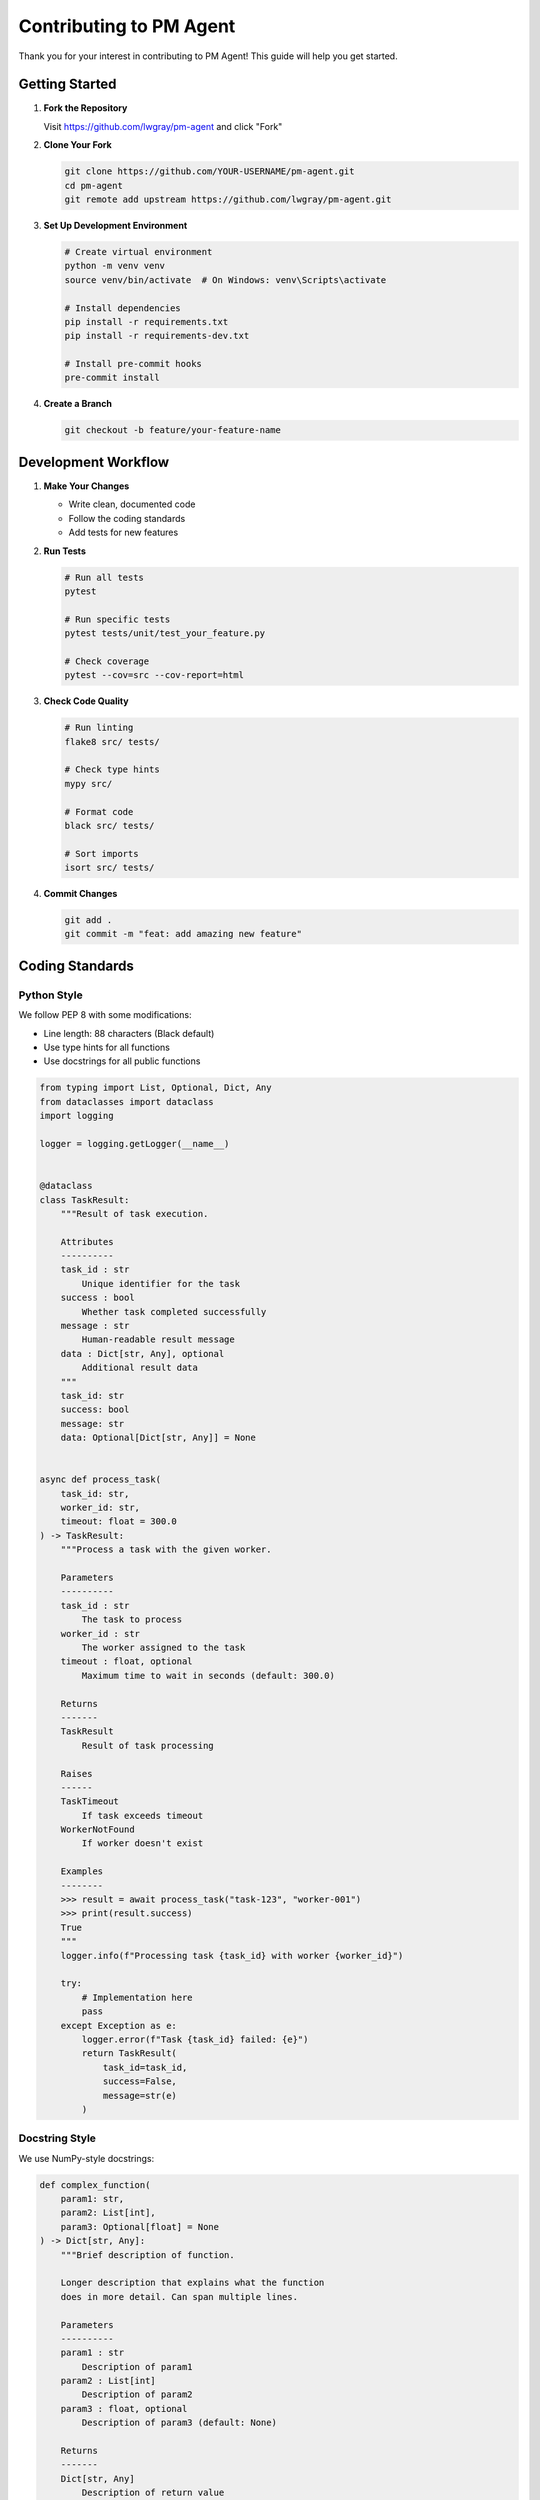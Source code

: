 Contributing to PM Agent
========================

Thank you for your interest in contributing to PM Agent! This guide will help you get started.

Getting Started
---------------

1. **Fork the Repository**
   
   Visit https://github.com/lwgray/pm-agent and click "Fork"

2. **Clone Your Fork**
   
   .. code-block:: bash
   
      git clone https://github.com/YOUR-USERNAME/pm-agent.git
      cd pm-agent
      git remote add upstream https://github.com/lwgray/pm-agent.git

3. **Set Up Development Environment**
   
   .. code-block:: bash
   
      # Create virtual environment
      python -m venv venv
      source venv/bin/activate  # On Windows: venv\Scripts\activate
      
      # Install dependencies
      pip install -r requirements.txt
      pip install -r requirements-dev.txt
      
      # Install pre-commit hooks
      pre-commit install

4. **Create a Branch**
   
   .. code-block:: bash
   
      git checkout -b feature/your-feature-name

Development Workflow
--------------------

1. **Make Your Changes**
   
   * Write clean, documented code
   * Follow the coding standards
   * Add tests for new features

2. **Run Tests**
   
   .. code-block:: bash
   
      # Run all tests
      pytest
      
      # Run specific tests
      pytest tests/unit/test_your_feature.py
      
      # Check coverage
      pytest --cov=src --cov-report=html

3. **Check Code Quality**
   
   .. code-block:: bash
   
      # Run linting
      flake8 src/ tests/
      
      # Check type hints
      mypy src/
      
      # Format code
      black src/ tests/
      
      # Sort imports
      isort src/ tests/

4. **Commit Changes**
   
   .. code-block:: bash
   
      git add .
      git commit -m "feat: add amazing new feature"

Coding Standards
----------------

Python Style
~~~~~~~~~~~~

We follow PEP 8 with some modifications:

* Line length: 88 characters (Black default)
* Use type hints for all functions
* Use docstrings for all public functions

.. code-block:: python

   from typing import List, Optional, Dict, Any
   from dataclasses import dataclass
   import logging

   logger = logging.getLogger(__name__)


   @dataclass
   class TaskResult:
       """Result of task execution.
       
       Attributes
       ----------
       task_id : str
           Unique identifier for the task
       success : bool
           Whether task completed successfully
       message : str
           Human-readable result message
       data : Dict[str, Any], optional
           Additional result data
       """
       task_id: str
       success: bool
       message: str
       data: Optional[Dict[str, Any]] = None


   async def process_task(
       task_id: str,
       worker_id: str,
       timeout: float = 300.0
   ) -> TaskResult:
       """Process a task with the given worker.
       
       Parameters
       ----------
       task_id : str
           The task to process
       worker_id : str
           The worker assigned to the task
       timeout : float, optional
           Maximum time to wait in seconds (default: 300.0)
       
       Returns
       -------
       TaskResult
           Result of task processing
       
       Raises
       ------
       TaskTimeout
           If task exceeds timeout
       WorkerNotFound
           If worker doesn't exist
       
       Examples
       --------
       >>> result = await process_task("task-123", "worker-001")
       >>> print(result.success)
       True
       """
       logger.info(f"Processing task {task_id} with worker {worker_id}")
       
       try:
           # Implementation here
           pass
       except Exception as e:
           logger.error(f"Task {task_id} failed: {e}")
           return TaskResult(
               task_id=task_id,
               success=False,
               message=str(e)
           )

Docstring Style
~~~~~~~~~~~~~~~

We use NumPy-style docstrings:

.. code-block:: python

   def complex_function(
       param1: str,
       param2: List[int],
       param3: Optional[float] = None
   ) -> Dict[str, Any]:
       """Brief description of function.
       
       Longer description that explains what the function
       does in more detail. Can span multiple lines.
       
       Parameters
       ----------
       param1 : str
           Description of param1
       param2 : List[int]
           Description of param2
       param3 : float, optional
           Description of param3 (default: None)
       
       Returns
       -------
       Dict[str, Any]
           Description of return value
       
       Raises
       ------
       ValueError
           When param1 is empty
       TypeError
           When param2 contains non-integers
       
       See Also
       --------
       related_function : Does something related
       
       Notes
       -----
       Additional implementation notes go here.
       
       Examples
       --------
       >>> result = complex_function("test", [1, 2, 3])
       >>> print(result["status"])
       'success'
       """

Commit Messages
~~~~~~~~~~~~~~~

Follow the Conventional Commits specification:

* ``feat:`` New feature
* ``fix:`` Bug fix
* ``docs:`` Documentation changes
* ``style:`` Code style changes (formatting, etc.)
* ``refactor:`` Code refactoring
* ``test:`` Adding or updating tests
* ``chore:`` Maintenance tasks

Examples::

   feat: add worker retry mechanism
   fix: resolve task assignment race condition
   docs: update API reference for new endpoints
   test: add integration tests for kanban client

Testing Guidelines
------------------

1. **Write Tests First** (TDD)
   
   * Write failing test
   * Implement feature
   * Make test pass

2. **Test Coverage**
   
   * New features need tests
   * Aim for 80% coverage
   * Test edge cases

3. **Test Organization**
   
   .. code-block:: python
   
      class TestFeatureName:
          """Tests for FeatureName"""
          
          def test_normal_operation(self):
              """Test feature works normally"""
              
          def test_edge_case(self):
              """Test feature handles edge case"""
              
          def test_error_handling(self):
              """Test feature handles errors gracefully"""

Documentation
-------------

1. **Update Documentation**
   
   * Add docstrings to new functions
   * Update RST files if needed
   * Add examples for new features

2. **API Documentation**
   
   If adding new MCP tools, update:
   
   * ``docs/sphinx/source/reference/api_reference.rst``
   * Add examples of usage
   * Document all parameters

3. **User Guides**
   
   For user-facing features:
   
   * Update relevant guides
   * Add to tutorials if appropriate
   * Include in quickstart if essential

Pull Request Process
--------------------

1. **Before Submitting**
   
   .. code-block:: bash
   
      # Update from upstream
      git fetch upstream
      git rebase upstream/main
      
      # Run all checks
      pytest
      flake8 src/ tests/
      mypy src/
      black --check src/ tests/

2. **Create Pull Request**
   
   * Use descriptive title
   * Reference related issues
   * Describe changes made
   * Include test results

3. **PR Template**
   
   .. code-block:: markdown
   
      ## Description
      Brief description of changes
      
      ## Type of Change
      - [ ] Bug fix
      - [ ] New feature
      - [ ] Breaking change
      - [ ] Documentation update
      
      ## Testing
      - [ ] Unit tests pass
      - [ ] Integration tests pass
      - [ ] Manual testing completed
      
      ## Checklist
      - [ ] Code follows style guidelines
      - [ ] Self-review completed
      - [ ] Documentation updated
      - [ ] Tests added/updated
      
      Fixes #(issue)

4. **Review Process**
   
   * Address review comments
   * Keep PR focused and small
   * Be responsive to feedback

Areas for Contribution
----------------------

Current Priorities
~~~~~~~~~~~~~~~~~~

1. **Worker Agent Examples**
   
   * Create specialized workers
   * Improve existing examples
   * Add language diversity

2. **Visualization Enhancements**
   
   * New visualization types
   * Performance improvements
   * Mobile responsiveness

3. **Integration Additions**
   
   * New kanban providers
   * Additional AI providers
   * Third-party service integrations

4. **Documentation**
   
   * Improve user guides
   * Add video tutorials
   * Translate to other languages

5. **Testing**
   
   * Increase test coverage
   * Add performance tests
   * Create test utilities

Good First Issues
~~~~~~~~~~~~~~~~~

Look for issues labeled:

* ``good first issue``
* ``help wanted``
* ``documentation``
* ``enhancement``

Feature Ideas
~~~~~~~~~~~~~

Before implementing major features:

1. Open an issue to discuss
2. Get feedback from maintainers
3. Create design document if complex

Development Tips
----------------

1. **Local Testing**
   
   .. code-block:: bash
   
      # Test with local Planka
      docker-compose up -d planka
      
      # Run PM Agent locally
      python pm_agent_mcp_server_logged.py
      
      # Test with mock workers
      python scripts/mock_claude_worker.py

2. **Debugging**
   
   .. code-block:: python
   
      # Add debug logging
      import logging
      logger = logging.getLogger(__name__)
      logger.debug(f"Processing: {data}")
      
      # Use breakpoints
      import pdb; pdb.set_trace()

3. **Performance**
   
   * Profile before optimizing
   * Use async operations
   * Minimize blocking calls

Community
---------

1. **Getting Help**
   
   * Open an issue for bugs
   * Use discussions for questions
   * Join our Discord (if available)

2. **Code of Conduct**
   
   * Be respectful
   * Welcome newcomers
   * Provide constructive feedback

3. **Recognition**
   
   * Contributors added to AUTHORS
   * Significant contributions highlighted
   * Regular contributors get write access

License
-------

By contributing, you agree that your contributions will be licensed under the same license as the project (MIT).

Thank You!
----------

Your contributions make PM Agent better for everyone. We appreciate your time and effort!